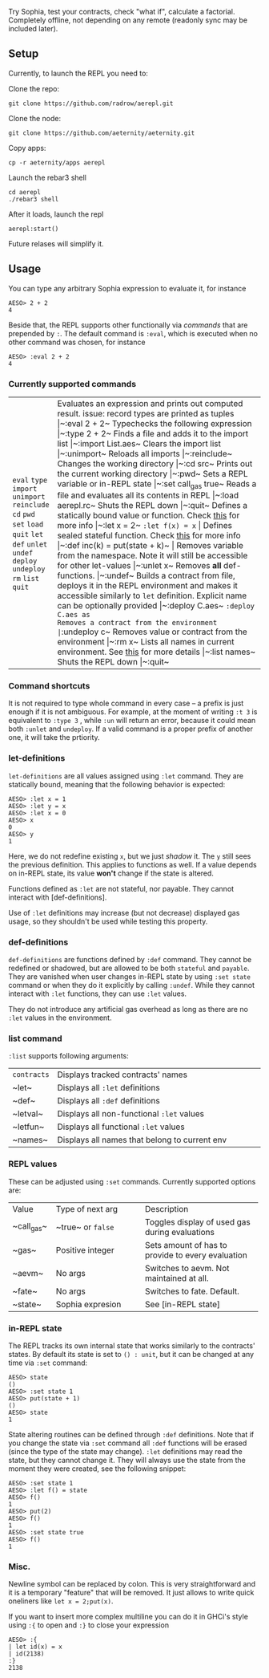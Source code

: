 #+TITILE: AEREPL
#+SUBTITLE: The Read-Eval-Print Loop for Sophia

Try Sophia, test your contracts, check "what if", calculate a factorial. Completely offline,
not depending on any remote (readonly sync may be included later).

** Setup

Currently, to launch the REPL you need to:

Clone the repo:
#+BEGIN_SRC
git clone https://github.com/radrow/aerepl.git
#+END_SRC

Clone the node:
#+BEGIN_SRC
git clone https://github.com/aeternity/aeternity.git
#+END_SRC


Copy apps:
#+BEGIN_SRC
cp -r aeternity/apps aerepl
#+END_SRC


Launch the rebar3 shell
#+BEGIN_SRC
cd aerepl
./rebar3 shell
#+END_SRC


After it loads, launch the repl
#+BEGIN_SRC
aerepl:start()
#+END_SRC

Future relases will simplify it.

** Usage

You can type any arbitrary Sophia expression to evaluate it, for instance
#+BEGIN_SRC
AESO> 2 + 2
4
#+END_SRC

Beside that, the REPL supports other functionally via /commands/ that are prepended by ~:~. The default command is ~:eval~, which is executed when no other command was chosen, for instance
#+BEGIN_SRC
AESO> :eval 2 + 2
4
#+END_SRC

*** Currently supported commands

+-------------+------------------------------------------------------------------------------------------------------------------------------------------------------------------------------------------------------------------------------------------------------------------------+-----------------------------------+
| ~eval~      |Evaluates an expression and prints out computed result. issue: record types are printed as tuples                                                                                                                                                                       |~:eval 2 + 2~                      |
| ~type~      |Typechecks the following expression                                                                                                                                                                                                                                     |~:type 2 + 2~                      |
| ~import~    |Finds a file and adds it to the import list                                                                                                                                                                                                                             |~:import List.aes~                 |
| ~unimport~  |Clears the import list                                                                                                                                                                                                                                                  |~:unimport~                        |
| ~reinclude~ |Reloads all imports                                                                                                                                                                                                                                                     |~:reinclude~                       |
| ~cd~        |Changes the working directory                                                                                                                                                                                                                                           |~:cd src~                          |
| ~pwd~       |Prints out the current working directory                                                                                                                                                                                                                                |~:pwd~                             |
| ~set~       |Sets a REPL variable or in-REPL state                                                                                                                                                                                                                                   |~:set call_gas true~               |
| ~load~      |Reads a file and evaluates all its contents in REPL                                                                                                                                                                                                                     |~:load aerepl.rc~                  |
| ~quit~      |Shuts the REPL down                                                                                                                                                                                                                                                     |~:quit~                            |
| ~let~       |Defines a statically bound value or function. Check [[#letdefs][this]] for more info                                                                                                                                                                            |~:let x = 2~ ~:let f(x) = x~       |
| ~def~       |Defines sealed stateful function. Check [[#defdefs][this]] for more info                                                                                                                                                                                        |~:def inc(k) = put(state + k)~     |
| ~unlet~     |Removes variable from the namespace. Note it will still be accessible for other let-values                                                                                                                                                                              |~:unlet x~                         |
| ~undef~     |Removes *all* def-functions.                                                                                                                                                                                                                                            |~:undef~                           |
| ~deploy~    |Builds a contract from file, deploys it in the REPL environment and makes it accessible similarly to ~let~ definition. Explicit name can be optionally provided                                                                                                         |~:deploy C.aes~ ~:deploy C.aes as  |
| ~undeploy~  |Removes a contract from the environment                                                                                                                                                                                                                                 |~:undeploy c~                      |
| ~rm~        |Removes value or contract from the environment                                                                                                                                                                                                                          |~:rm x~                            |
| ~list~      |Lists all names in current environment. See [[#list-command][this]] for more details                                                                                                                                                                                    |~:list names~                      |
| ~quit~      |Shuts the REPL down                                                                                                                                                                                                                                                     |~:quit~                            |
+-------------+------------------------------------------------------------------------------------------------------------------------------------------------------------------------------------------------------------------------------------------------------------------------+-----------------------------------+


*** Command shortcuts

It is not required to type whole command in every case – a prefix is just enough if it is not ambiguous.
For example, at the moment of writing ~:t 3~ is equivalent to ~:type 3~ , while ~:un~ will return an
error, because it could mean both ~:unlet~ and ~undeploy~. If a valid command is a proper prefix of another
one, it will take the prtiority.

*** let-definitions
:PROPERTIES:
:CUSTOM_ID: letdefs
:END:

~let-definitions~ are all values assigned using ~:let~ command. They are statically bound, meaning that
the following behavior is expected:
#+BEGIN_SRC
AESO> :let x = 1
AESO> :let y = x
AESO> :let x = 0
AESO> x
0
AESO> y
1
#+END_SRC
Here, we do not redefine existing ~x~, but we just /shadow/ it. The ~y~ still sees the previous definition.
This applies to functions as well. If a value depends on in-REPL state, its value *won't* change if the state
is altered.

Functions defined as ~:let~ are not stateful, nor payable. They cannot interact with [def-definitions].

Use of ~:let~ definitions may increase (but not decrease) displayed gas usage, so they shouldn't be used while
testing this property.

*** def-definitions
:PROPERTIES:
:CUSTOM_ID: defdefs
:END:

~def-definitions~ are functions defined by ~:def~ command. They cannot be redefined or shadowed, but are allowed to
be both ~stateful~ and ~payable~. They are vanished when user changes in-REPL state by using ~:set state~ command or
when they do it explicitly by calling ~:undef~. While they cannot interact with ~:let~  functions, they can use ~:let~ values.

They do not introduce any artificial gas overhead as long as there are no ~:let~ values in the environment.


*** list command
:PROPERTIES:
:CUSTOM_ID: list-command
:END:

~:list~ supports following arguments:

+-------------------+----------------------------------------------------------------------------------------------------------------------------------+
| ~contracts~       | Displays tracked contracts' names                                                                                                |
|                   |                                                                                                                                  |
+-------------------+----------------------------------------------------------------------------------------------------------------------------------+
| ~let~             | Displays all ~:let~ definitions                                                                                                  |
|                   |                                                                                                                                  |
+-------------------+----------------------------------------------------------------------------------------------------------------------------------+
| ~def~             | Displays all ~:def~ definitions                                                                                                  |
|                   |                                                                                                                                  |
+-------------------+----------------------------------------------------------------------------------------------------------------------------------+
| ~letval~          | Displays all non-functional ~:let~ values                                                                                        |
|                   |                                                                                                                                  |
+-------------------+----------------------------------------------------------------------------------------------------------------------------------+
| ~letfun~          | Displays all functional ~:let~ values                                                                                            |
|                   |                                                                                                                                  |
+-------------------+----------------------------------------------------------------------------------------------------------------------------------+
| ~names~           | Displays all names that belong to current env                                                                                    |
|                   |                                                                                                                                  |
+-------------------+----------------------------------------------------------------------------------------------------------------------------------+

*** REPL values

These can be adjusted using ~:set~ commands. Currently supported options are:

+------------------------------+------------------------------------------------------------+--------------------------------------------------------------------------------+
| Value                        | Type of next arg                                           | Description                                                                    |
+------------------------------+------------------------------------------------------------+--------------------------------------------------------------------------------+
| ~call_gas~                   | ~true~ or ~false~                                          | Toggles display of used gas during evaluations                                 |
|                              |                                                            |                                                                                |
+------------------------------+------------------------------------------------------------+--------------------------------------------------------------------------------+
| ~gas~                        | Positive integer                                           | Sets amount of has to provide to every evaluation                              |
|                              |                                                            |                                                                                |
+------------------------------+------------------------------------------------------------+--------------------------------------------------------------------------------+
| ~aevm~                       | No args                                                    | Switches to aevm. Not maintained at all.                                       |
|                              |                                                            |                                                                                |
+------------------------------+------------------------------------------------------------+--------------------------------------------------------------------------------+
| ~fate~                       | No args                                                    | Switches to fate. Default.                                                     |
+------------------------------+------------------------------------------------------------+--------------------------------------------------------------------------------+
| ~state~                      | Sophia expresion                                           | See [in-REPL state]                                                            |
+------------------------------+------------------------------------------------------------+--------------------------------------------------------------------------------+

*** in-REPL state

The REPL tracks its own internal state that works similarly to the contracts' states. By default its state is set to ~() : unit~, but it can be changed at any time via ~:set~ command:
#+BEGIN_SRC
AESO> state
()
AESO> :set state 1
AESO> put(state + 1)
()
AESO> state
1
#+END_SRC

State altering routines can be defined through ~:def~ definitions. Note that if you change the state via ~:set~ command all ~:def~ functions will be erased (since the type of the state may change). ~:let~ definitions may read the state, but they cannot change it. They will always use the state from the moment they were created, see the following snippet:
#+BEGIN_SRC
AESO> :set state 1
AESO> :let f() = state
AESO> f()
1
AESO> put(2)
AESO> f()
1
AESO> :set state true
AESO> f()
1
#+END_SRC

*** Misc.

Newline symbol can be replaced by colon. This is very straightforward and it is a temporary "feature" that will be removed. It just allows to write quick oneliners like ~let x = 2;put(x)~.

If you want to insert more complex multiline you can do it in GHCi's style using ~:{~ to open and ~:}~ to close your expression
#+BEGIN_SRC
AESO> :{
| let id(x) = x
| id(2138)
:}
2138
#+END_SRC
